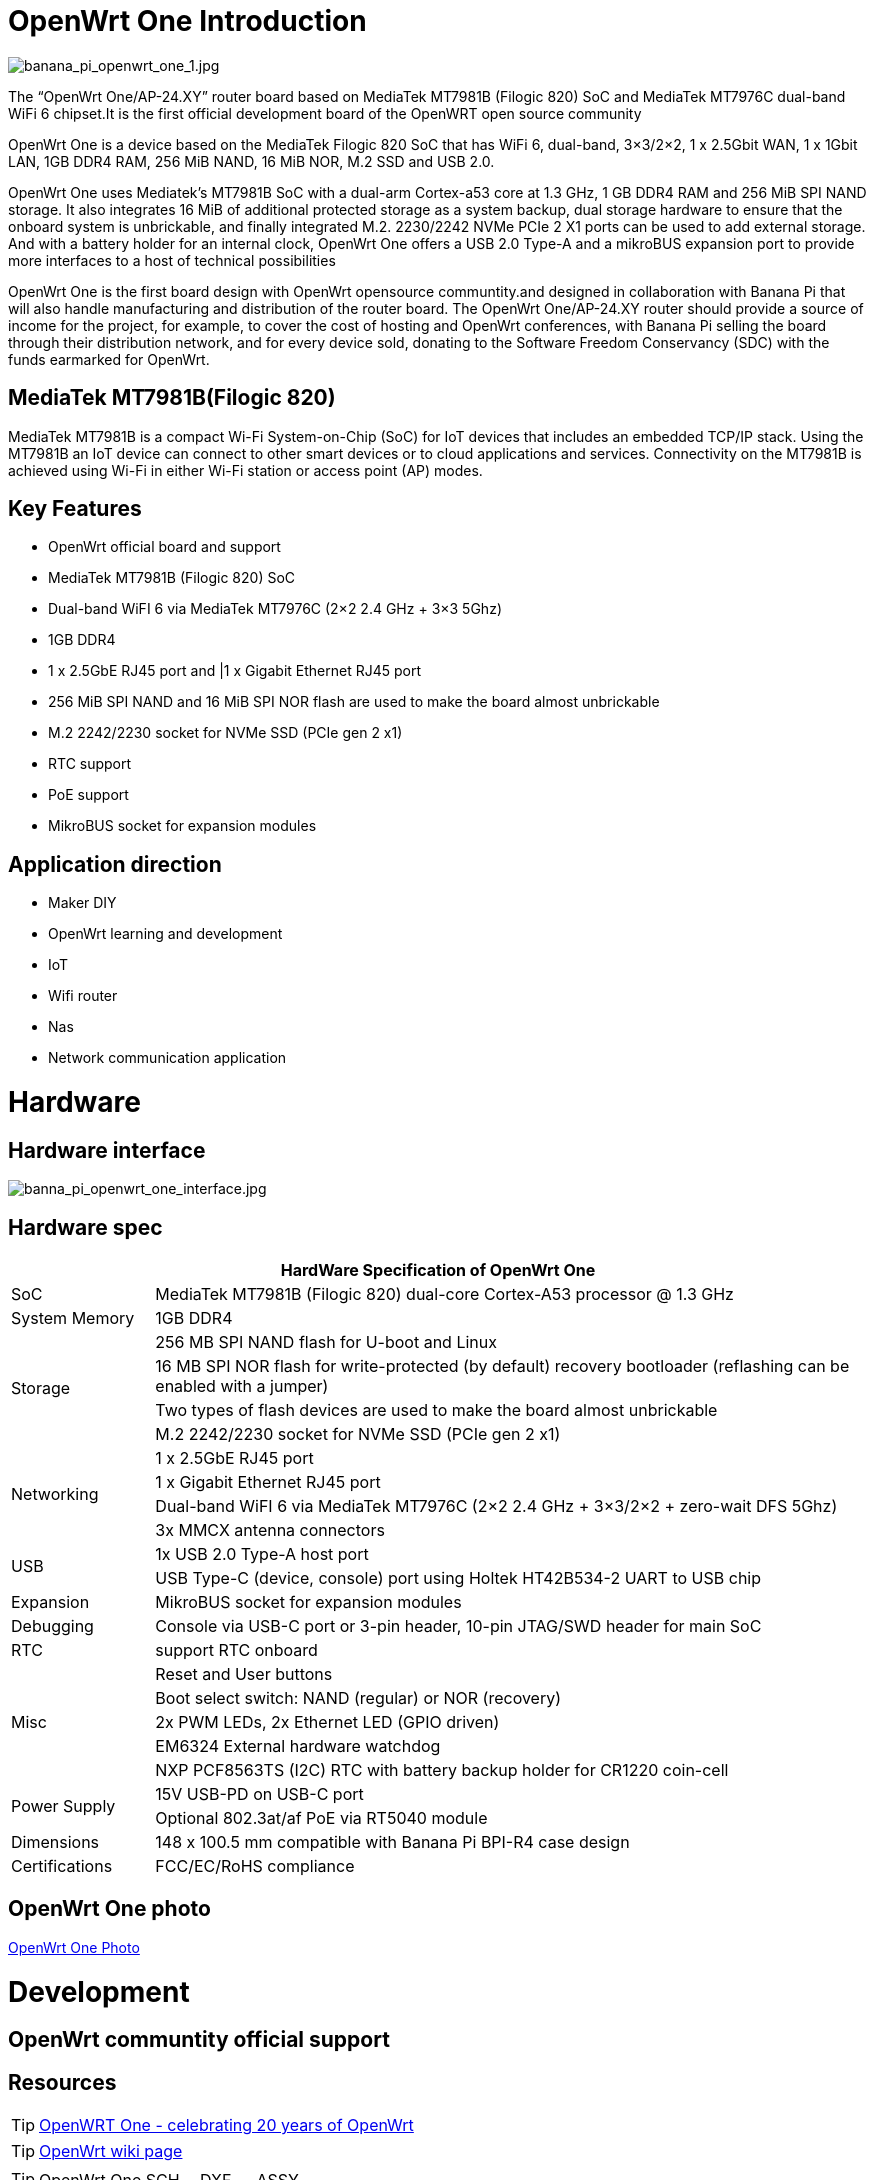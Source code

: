 = OpenWrt One Introduction

image::/openwrt-one/banana_pi_openwrt_one_1.jpg[banana_pi_openwrt_one_1.jpg]

The “OpenWrt One/AP-24.XY” router board based on MediaTek MT7981B (Filogic 820) SoC and MediaTek MT7976C dual-band WiFi 6 chipset.It is the first official development board of the OpenWRT open source community

OpenWrt One is a device based on the MediaTek Filogic 820 SoC that has WiFi 6, dual-band, 3×3/2×2, 1 x 2.5Gbit WAN, 1 x 1Gbit LAN, 1GB DDR4 RAM, 256 MiB NAND, 16 MiB NOR, M.2 SSD and USB 2.0.

OpenWrt One uses Mediatek's MT7981B SoC with a dual-arm Cortex-a53 core at 1.3 GHz, 1 GB DDR4 RAM and 256 MiB SPI NAND storage. It also integrates 16 MiB of additional protected storage as a system backup, dual storage hardware to ensure that the onboard system is unbrickable, and finally integrated M.2. 2230/2242 NVMe PCIe 2 X1 ports can be used to add external storage. And with a battery holder for an internal clock, OpenWrt One offers a USB 2.0 Type-A and a mikroBUS expansion port to provide more interfaces to a host of technical possibilities

OpenWrt One is the first board design with OpenWrt opensource communtity.and designed in collaboration with Banana Pi that will also handle manufacturing and distribution of the router board. The OpenWrt One/AP-24.XY router should provide a source of income for the project, for example, to cover the cost of hosting and OpenWrt conferences, with Banana Pi selling the board through their distribution network, and for every device sold, donating to the Software Freedom Conservancy (SDC) with the funds earmarked for OpenWrt.

== MediaTek MT7981B(Filogic 820)

MediaTek MT7981B is a compact Wi-Fi System-on-Chip (SoC) for IoT devices that includes an embedded TCP/IP stack. Using the MT7981B an IoT device can connect to other smart devices or to cloud applications and services. Connectivity on the MT7981B is achieved using Wi-Fi in either Wi-Fi station or access point (AP) modes. 

== Key Features

* OpenWrt official board and support
* MediaTek MT7981B (Filogic 820) SoC
* Dual-band WiFI 6 via MediaTek MT7976C (2×2 2.4 GHz + 3×3 5Ghz)
* 1GB DDR4 
* 1 x 2.5GbE RJ45 port and |1 x Gigabit Ethernet RJ45 port
* 256 MiB SPI NAND and 16 MiB SPI NOR flash are used to make the board almost unbrickable
* M.2 2242/2230 socket for NVMe SSD (PCIe gen 2 x1)
* RTC support 
* PoE support
* MikroBUS socket for expansion modules

== Application direction

* Maker DIY 
* OpenWrt learning and development
* IoT 
* Wifi router 
* Nas 
* Network communication application


= Hardware 

== Hardware interface

image::/openwrt-one/banna_pi_openwrt_one_interface.jpg[banna_pi_openwrt_one_interface.jpg]

== Hardware spec

[options="header",cols="1,5"]
|====
2+| HardWare Specification of OpenWrt One
|SoC |MediaTek MT7981B (Filogic 820) dual-core Cortex-A53 processor @ 1.3 GHz
|System Memory | 1GB DDR4
.4+|Storage
|256 MB SPI NAND flash for U-boot and Linux
|16 MB SPI NOR flash for write-protected (by default) recovery bootloader (reflashing can be enabled with a jumper)
|Two types of flash devices are used to make the board almost unbrickable
|M.2 2242/2230 socket for NVMe SSD (PCIe gen 2 x1)
.4+|Networking
|1 x 2.5GbE RJ45 port
|1 x Gigabit Ethernet RJ45 port
|Dual-band WiFI 6 via MediaTek MT7976C (2×2 2.4 GHz + 3×3/2×2 + zero-wait DFS 5Ghz)
|3x MMCX antenna connectors
.2+|USB
|1x USB 2.0 Type-A host port
|USB Type-C (device, console) port using Holtek HT42B534-2 UART to USB chip
|Expansion | MikroBUS socket for expansion modules
|Debugging | Console via USB-C port or 3-pin header, 10-pin JTAG/SWD header for main SoC
|RTC | support RTC onboard
.5+|Misc
|Reset and User buttons
|Boot select switch: NAND (regular) or NOR (recovery)
|2x PWM LEDs, 2x Ethernet LED (GPIO driven)
|EM6324 External hardware watchdog
|NXP PCF8563TS (I2C) RTC with battery backup holder for CR1220 coin-cell
.2+|Power Supply 
|15V USB-PD on USB-C port
|Optional 802.3at/af PoE via RT5040 module
|Dimensions | 148 x 100.5 mm compatible with Banana Pi BPI-R4 case design
|Certifications | FCC/EC/RoHS compliance
|====


== OpenWrt One photo

link:/en/OpenWRT-One/OpenWRT-One_Photo[OpenWrt One Photo]



= Development

== OpenWrt communtity official support

== Resources

TIP: https://forum.openwrt.org/t/openwrt-one-celebrating-20-years-of-openwrt/183684[OpenWRT One - celebrating 20 years of OpenWrt]

TIP: link:https://openwrt.org/inbox/toh/openwrt/one[OpenWrt wiki page]

TIP: OpenWrt One SCH， DXF ， ASSY

Baidu cloud: https://pan.baidu.com/s/1WZ7xwGTJE2gONY_Y50w9hA?pwd=8888 (pincode: 8888)

Google drive: https://drive.google.com/drive/folders/10DPyCAaEFxPb7vHBYOzMmLEbG_FAAJAA

= Image 

== OpenWrt official image

Official image link: https://firmware-selector.openwrt.org/?version=SNAPSHOT&target=mediatek%2Ffilogic&id=openwrt_one

= Accessories
== Case design

image::/openwrt-one/banana_pi_openwrt_one_case_5.jpg[banana_pi_openwrt_one_case_5.jpg]
image::/openwrt-one/banana_pi_openwrt_one_case_6.jpg[banana_pi_openwrt_one_case_6.jpg]

= Easy to buy sample

link:https://www.aliexpress.com/item/3256807609242855.html?spm=5261.promotion_single_products.table.1.6c6e15d1xOz9CC&gatewayAdapt=4itemAdapt[SinoVoip Aliexpress shop]   

link:https://www.aliexpress.com/item/3256807609464530.html?spm=5261.promotion_single_products.table.1.f12115d1lh4qRV&gatewayAdapt=4itemAdapt[BPI Aliexpress online shop]   

link:ttps://item.taobao.com/item.htm?id=837953302515[Taobao online shop]  
